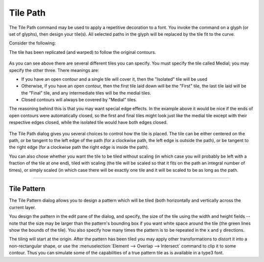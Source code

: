 Tile Path
=========

The Tile Path command may be used to apply a repetitive decoration to a font.
You invoke the command on a glyph (or set of glyphs), then design your tile(s).
All selected paths in the glyph will be replaced by the tile fit to the curve.

Consider the following:

.. flex-grid::

  * - .. figure:: /images/tilepath-selection.png

         The tile
    - .. figure:: /images/tilepath-orig.png

         Two paths to be tiled.
    - .. figure:: /images/tilepath-final.png

         The result.

The tile has been replicated (and warped) to follow the original contours.

.. figure:: /images/TilePath.png

As you can see above there are several different tiles you can specify. You must
specify the tile called Medial; you may specify the other three. There meanings
are:

* If you have an open contour and a single tile will cover it, then the "Isolated"
  tile will be used
* Otherwise, if you have an open contour, then the first tile laid down will be
  the "First" tile, the last tile laid will be the "Final" tile, and any
  intermediate tiles will be the medial tiles.
* Closed contours will always be covered by "Medial" tiles.

The reasoning behind this is that you may want special edge effects. In the
example above it would be nice if the ends of open contours were automatically
closed, so the first and final tiles might look just like the medial tile except
with their respective edges closed, while the isolated tile would have both
edges closed.

.. figure:: /images/TilePath2.png

The Tile Path dialog gives you several choices to control how the tile is
placed. The tile can be either centered on the path, or be tangent to the left
edge of the path (for a clockwise path, the left edge is outside the path), or
be tangent to the right edge (for a clockwise path the right edge is inside the
path).

.. flex-grid:: 

   * - .. figure:: /images/tilepath-left.png

          left (outside)
     - .. figure:: /images/tilepath-center.png

          center
     - .. figure:: /images/tilepath-right.png

          right (inside)

You can also chose whether you want the tile to be tiled without scaling (in
which case you will probably be left with a fraction of the tile at one end),
tiled with scaling (the tile will be scaled so that it fits on the path an
integral number of times), or simply scaled (in which case there will be exactly
one tile and it will be scaled to be as long as the path.

.. flex-grid:: 

   * - .. figure:: /images/tilepath-tile.png

          tile
     - .. figure:: /images/tilepath-ts.png

          tile & scale
     - .. figure:: /images/tilepath-scale.png

          scale

--------------------------------------------------------------------------------


.. _tilepath.Pattern:

Tile Pattern
------------

.. image:: /images/TilePattern.png
   :align: right

The Tile Pattern dialog allows you to design a pattern which will be tiled (both
horizontally and vertically across the current layer.

You design the pattern in the edit pane of the dialog, and specify, the size of
the tile using the width and height fields -- note that the size may be larger
than the pattern's bounding box if you want white space around the tile (the
green lines show the bounds of the tile). You also specify how many times the
pattern is to be repeated in the x and y directions.

The tiling will start at the origin. After the pattern has been tiled you may
apply other transformations to distort it into a non-rectangular shape, or use
the :menuselection:`Element --> Overlap --> Intersect` command to clip it to
some contour. Thus you can simulate some of the capabilities of a true pattern
tile as is available in a type3 font.